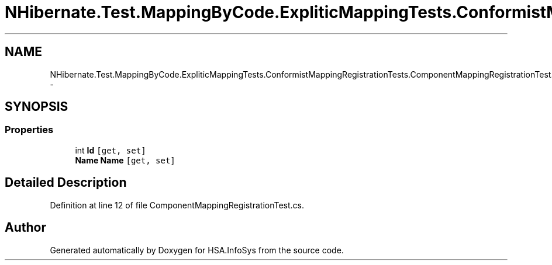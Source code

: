 .TH "NHibernate.Test.MappingByCode.ExpliticMappingTests.ConformistMappingRegistrationTests.ComponentMappingRegistrationTest.MyClass" 3 "Fri Jul 5 2013" "Version 1.0" "HSA.InfoSys" \" -*- nroff -*-
.ad l
.nh
.SH NAME
NHibernate.Test.MappingByCode.ExpliticMappingTests.ConformistMappingRegistrationTests.ComponentMappingRegistrationTest.MyClass \- 
.SH SYNOPSIS
.br
.PP
.SS "Properties"

.in +1c
.ti -1c
.RI "int \fBId\fP\fC [get, set]\fP"
.br
.ti -1c
.RI "\fBName\fP \fBName\fP\fC [get, set]\fP"
.br
.in -1c
.SH "Detailed Description"
.PP 
Definition at line 12 of file ComponentMappingRegistrationTest\&.cs\&.

.SH "Author"
.PP 
Generated automatically by Doxygen for HSA\&.InfoSys from the source code\&.
